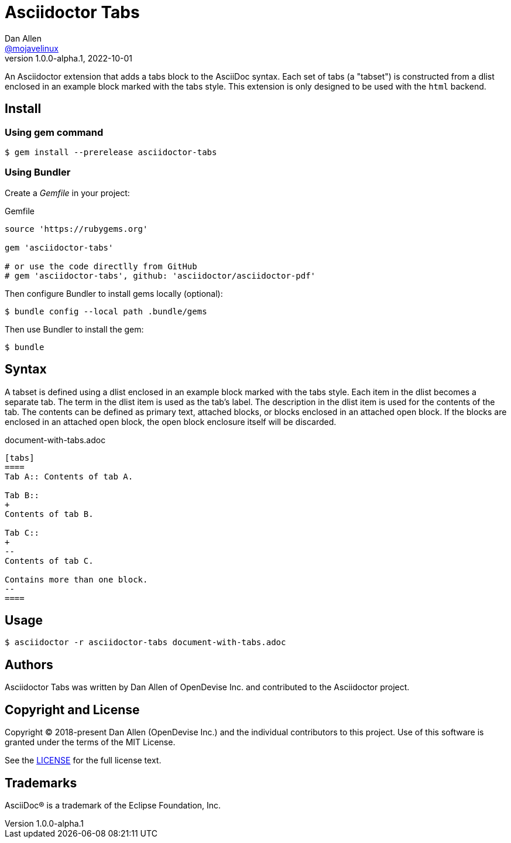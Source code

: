 = Asciidoctor Tabs
Dan Allen <https://github.com/mojavelinux[@mojavelinux]>
v1.0.0-alpha.1, 2022-10-01
:idprefix:
:idseparator: -

An Asciidoctor extension that adds a tabs block to the AsciiDoc syntax.
Each set of tabs (a "tabset") is constructed from a dlist enclosed in an example block marked with the tabs style.
This extension is only designed to be used with the `html` backend.

== Install

=== Using gem command

 $ gem install --prerelease asciidoctor-tabs

=== Using Bundler

Create a [.path]_Gemfile_ in your project:

.Gemfile
[,ruby]
----
source 'https://rubygems.org'

gem 'asciidoctor-tabs'

# or use the code directlly from GitHub
# gem 'asciidoctor-tabs', github: 'asciidoctor/asciidoctor-pdf'
----

Then configure Bundler to install gems locally (optional):

 $ bundle config --local path .bundle/gems

Then use Bundler to install the gem:

 $ bundle

== Syntax

A tabset is defined using a dlist enclosed in an example block marked with the tabs style.
Each item in the dlist becomes a separate tab.
The term in the dlist item is used as the tab's label.
The description in the dlist item is used for the contents of the tab.
The contents can be defined as primary text, attached blocks, or blocks enclosed in an attached open block.
If the blocks are enclosed in an attached open block, the open block enclosure itself will be discarded.

.document-with-tabs.adoc
[,asciidoc]
----
[tabs]
====
Tab A:: Contents of tab A.

Tab B::
+
Contents of tab B.

Tab C::
+
--
Contents of tab C.

Contains more than one block.
--
====
----

== Usage

 $ asciidoctor -r asciidoctor-tabs document-with-tabs.adoc

== Authors

Asciidoctor Tabs was written by Dan Allen of OpenDevise Inc. and contributed to the Asciidoctor project.

== Copyright and License

Copyright (C) 2018-present Dan Allen (OpenDevise Inc.) and the individual contributors to this project.
Use of this software is granted under the terms of the MIT License.

See the link:LICENSE[LICENSE] for the full license text.

== Trademarks

AsciiDoc(R) is a trademark of the Eclipse Foundation, Inc.
